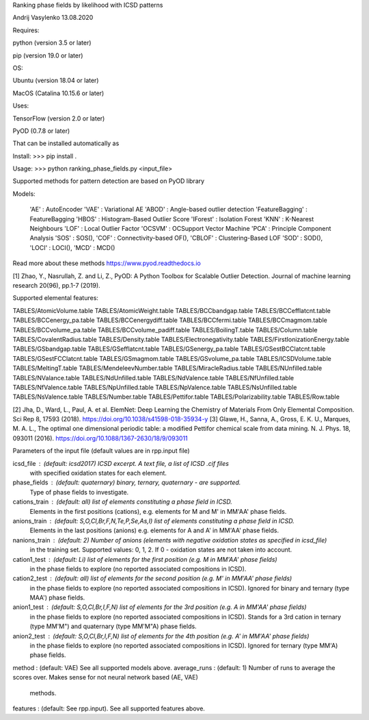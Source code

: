 Ranking phase fields by likelihood with ICSD patterns

Andrij Vasylenko 13.08.2020

Requires:

python (version 3.5 or later)

pip (version 19.0 or later)

OS:

Ubuntu (version 18.04 or later)

MacOS (Catalina 10.15.6 or later) 

Uses:

TensorFlow (version 2.0 or later)

PyOD (0.7.8 or later)

That can be installed automatically as

Install: >>> pip install .

Usage:   >>> python ranking_phase_fields.py <input_file>

Supported methods for pattern detection
are based on PyOD library

Models:

    'AE'             : AutoEncoder
    'VAE'            : Variational AE
    'ABOD'           : Angle-based outlier detection
    'FeatureBagging' : FeatureBagging
    'HBOS'           : Histogram-Based Outlier Score
    'IForest'        : Isolation Forest
    'KNN'            : K-Nearest Neighbours
    'LOF'            : Local Outlier Factor
    'OCSVM'          : OCSupport Vector Machine
    'PCA'            : Principle Component Analysis
    'SOS'            : SOS(),
    'COF'            : Connectivity-based OF(),
    'CBLOF'          : Clustering-Based LOF
    'SOD'            : SOD(),
    'LOCI'           : LOCI(),
    'MCD'            : MCD()

Read more about these methods https://www.pyod.readthedocs.io

[1] Zhao, Y., Nasrullah, Z. and Li, Z.,
PyOD: A Python Toolbox for Scalable Outlier Detection. 
Journal of machine learning research 20(96), pp.1-7 (2019).

Supported elemental features:

TABLES/AtomicVolume.table
TABLES/AtomicWeight.table
TABLES/BCCbandgap.table
TABLES/BCCefflatcnt.table
TABLES/BCCenergy_pa.table
TABLES/BCCenergydiff.table
TABLES/BCCfermi.table
TABLES/BCCmagmom.table
TABLES/BCCvolume_pa.table
TABLES/BCCvolume_padiff.table
TABLES/BoilingT.table
TABLES/Column.table
TABLES/CovalentRadius.table
TABLES/Density.table
TABLES/Electronegativity.table
TABLES/FirstIonizationEnergy.table
TABLES/GSbandgap.table
TABLES/GSefflatcnt.table
TABLES/GSenergy_pa.table
TABLES/GSestBCClatcnt.table
TABLES/GSestFCClatcnt.table
TABLES/GSmagmom.table
TABLES/GSvolume_pa.table
TABLES/ICSDVolume.table
TABLES/MeltingT.table
TABLES/MendeleevNumber.table
TABLES/MiracleRadius.table
TABLES/NUnfilled.table
TABLES/NValance.table
TABLES/NdUnfilled.table
TABLES/NdValence.table
TABLES/NfUnfilled.table
TABLES/NfValence.table
TABLES/NpUnfilled.table
TABLES/NpValence.table
TABLES/NsUnfilled.table
TABLES/NsValence.table
TABLES/Number.table
TABLES/Pettifor.table
TABLES/Polarizability.table
TABLES/Row.table

[2] Jha, D., Ward, L., Paul, A. et al. 
ElemNet: Deep Learning the Chemistry of Materials From Only Elemental Composition.
Sci Rep 8, 17593 (2018). https://doi.org/10.1038/s41598-018-35934-y
[3] Glawe, H., Sanna, A., Gross, E. K. U., Marques, M. A. L.,
The optimal one dimensional periodic table: a modified Pettifor chemical scale from data mining.
N. J. Phys. 18, 093011 (2016). https://doi.org/10.1088/1367-2630/18/9/093011

Parameters of the input file (default values are in rpp.input file)

icsd_file     : (default: icsd2017) ICSD excerpt. A text file, a list of ICSD .cif files 
                with specified oxidation states for each element.
phase_fields  : (default: quaternary) binary, ternary, quaternary - are supported. 
                Type of phase fields to investigate.
cations_train : (default: all) list of elements constituting a phase field in ICSD. 
                Elements in the first positions (cations), e.g. elements for M and M' in MM'AA' phase fields.
anions_train  : (default: S,O,Cl,Br,F,N,Te,P,Se,As,I) list of elements constituting a phase field in ICSD. 
                Elements in the last positions (anions) e.g. elements for A and A' in MM'AA' phase fields. 
nanions_train : (default: 2) Number of anions (elements with negative oxidation states as specified in icsd_file)
                in the training set. Supported values: 0, 1, 2. If 0 - oxidation states are not taken into account.
cation1_test  : (default: Li) list of elements for the first position (e.g. M in MM'AA' phase fields)
                in the phase fields to explore (no reported associated compositions in ICSD). 
cation2_test  : (default: all) list of elements for the second position (e.g. M' in MM'AA' phase fields)
                in the phase fields to explore (no reported associated compositions in ICSD).
                Ignored for binary and ternary (type MAA') phase fields.
anion1_test   : (default: S,O,Cl,Br,I,F,N) list of elements for the 3rd position (e.g. A in MM'AA' phase fields)
                in the phase fields to explore (no reported associated compositions in ICSD).
                Stands for a 3rd cation in ternary (type MM'M") and quaternary (type MM'M"A) phase fields.
anion2_test   : (default: S,O,Cl,Br,I,F,N) list of elements for the 4th position (e.g. A' in MM'AA' phase fields)
                in the phase fields to explore (no reported associated compositions in ICSD).
                Ignored for ternary (type MM'A) phase fields.
method        : (default: VAE) See all supported models above.
average_runs  : (default: 1) Number of runs to average the scores over. Makes sense for not neural network based (AE, VAE)
                methods.
features      : (default: See rpp.input). See all supported features above.
